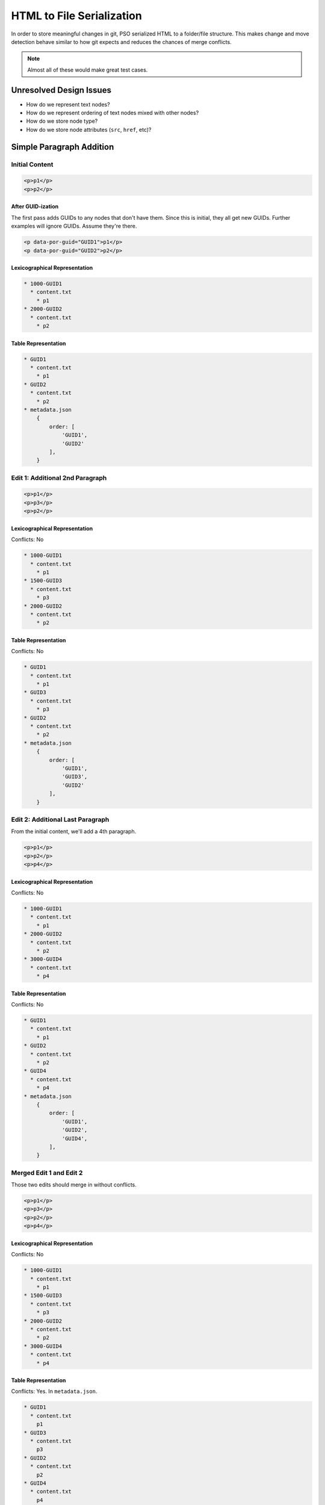 ##########################
HTML to File Serialization
##########################

In order to store meaningful changes in git,
PSO serialized HTML to a folder/file structure.
This makes change and move detection
behave similar to how git expects
and reduces the chances of merge conflicts.

.. note::

    Almost all of these
    would make great test cases.

************************
Unresolved Design Issues
************************

* How do we represent text nodes?
* How do we represent ordering
  of text nodes mixed with other nodes?
* How do we store node type?
* How do we store node attributes
  (``src``, ``href``, etc)?

*************************
Simple Paragraph Addition
*************************

Initial Content
===============

.. code-block:: html

    <p>p1</p>
    <p>p2</p>

After GUID-ization
------------------

The first pass adds GUIDs
to any nodes that don't have them.
Since this is initial,
they all get new GUIDs.
Further examples will ignore GUIDs.
Assume they're there.

.. code-block:: html

    <p data-por-guid="GUID1">p1</p>
    <p data-por-guid="GUID2">p2</p>

Lexicographical Representation
------------------------------

.. code-block::

    * 1000-GUID1
      * content.txt
        * p1
    * 2000-GUID2
      * content.txt
        * p2

Table Representation
--------------------

.. code-block::

    * GUID1
      * content.txt
        * p1
    * GUID2
      * content.txt
        * p2
    * metadata.json
        {
            order: [
                'GUID1',
                'GUID2'
            ],
        }

Edit 1: Additional 2nd Paragraph
================================

.. code-block:: html

    <p>p1</p>
    <p>p3</p>
    <p>p2</p>

Lexicographical Representation
------------------------------

Conflicts: No

.. code-block::

    * 1000-GUID1
      * content.txt
        * p1
    * 1500-GUID3
      * content.txt
        * p3
    * 2000-GUID2
      * content.txt
        * p2

Table Representation
--------------------

Conflicts: No

.. code-block::

    * GUID1
      * content.txt
        * p1
    * GUID3
      * content.txt
        * p3
    * GUID2
      * content.txt
        * p2
    * metadata.json
        {
            order: [
                'GUID1',
                'GUID3',
                'GUID2'
            ],
        }

Edit 2: Additional Last Paragraph
=================================

From the initial content,
we'll add a 4th paragraph.

.. code-block:: html

    <p>p1</p>
    <p>p2</p>
    <p>p4</p>

Lexicographical Representation
------------------------------

Conflicts: No

.. code-block::

    * 1000-GUID1
      * content.txt
        * p1
    * 2000-GUID2
      * content.txt
        * p2
    * 3000-GUID4
      * content.txt
        * p4

Table Representation
--------------------

Conflicts: No

.. code-block::

    * GUID1
      * content.txt
        * p1
    * GUID2
      * content.txt
        * p2
    * GUID4
      * content.txt
        * p4
    * metadata.json
        {
            order: [
                'GUID1',
                'GUID2',
                'GUID4',
            ],
        }

Merged Edit 1 and Edit 2
========================

Those two edits
should merge in without conflicts.

.. code-block:: html

    <p>p1</p>
    <p>p3</p>
    <p>p2</p>
    <p>p4</p>

Lexicographical Representation
------------------------------

Conflicts: No

.. code-block::

    * 1000-GUID1
      * content.txt
        * p1
    * 1500-GUID3
      * content.txt
        * p3
    * 2000-GUID2
      * content.txt
        * p2
    * 3000-GUID4
      * content.txt
        * p4

Table Representation
--------------------

Conflicts: Yes. In ``metadata.json``.

.. code-block::

    * GUID1
      * content.txt
        p1
    * GUID3
      * content.txt
        p3
    * GUID2
      * content.txt
        p2
    * GUID4
      * content.txt
        p4
    * metadata.json
        {
            order: [
                'GUID1',
                'GUID3',
                'GUID2',
                'GUID4'
            ]
        }

************
Nested Nodes
************

Initial Content
===============

.. code-block:: html

    <p>p1<span>s1</span>stillp1</p>
    <p>p2</p>

**********
Node Moves
**********

Initial Content
===============

.. code-block:: html

    <p>p1</p>
    <p>p2</p>
    <p>p3</p>
    <p>p4</p>

Lexicographical Representation
------------------------------

.. code-block::

    * 1000-GUID1
      * content.txt
        * p1
    * 2000-GUID2
      * content.txt
        * p2
    * 3000-GUID1
      * content.txt
        * p3
    * 4000-GUID4
      * content.txt
        * p4

Table Representation
--------------------

.. code-block::

    * GUID1
      * content.txt
        * p1
    * GUID2
      * content.txt
        * p2
    * GUID3
      * content.txt
        * p3
    * GUID4
      * content.txt
        * p4
    * metadata.json
        {
            order: [
                'GUID1',
                'GUID2',
                'GUID3',
                'GUID4'
            ],
        }

Edit 1: Last to First
=====================

.. code-block:: html

    <p>p4</p>
    <p>p1</p>
    <p>p2</p>
    <p>p3</p>

Lexicographical Representation
------------------------------

Conflicts: No

.. code-block::

    * 0500-GUID4
      * content.txt
        * p4
    * 1000-GUID1
      * content.txt
        * p1
    * 2000-GUID2
      * content.txt
        * p2
    * 3000-GUID1
      * content.txt
        * p3

Table Representation
--------------------

Conflicts: No

.. code-block::

    * GUID1
      * content.txt
        * p1
    * GUID2
      * content.txt
        * p2
    * GUID3
      * content.txt
        * p3
    * GUID4
      * content.txt
        * p4
    * metadata.json
        {
            order: [
                'GUID4',
                'GUID1',
                'GUID2',
                'GUID3'
            ],
        }

Edit 2: Last to First with content change
=========================================

.. code-block:: html

    <p>p4new</p>
    <p>p1</p>
    <p>p2</p>
    <p>p3</p>

Lexicographical Representation
------------------------------

Conflicts: No

.. code-block::

    * 0500-GUID4
      * content.txt
        * p4new
    * 1000-GUID1
      * content.txt
        * p1
    * 2000-GUID2
      * content.txt
        * p2
    * 3000-GUID1
      * content.txt
        * p3

Table Representation
--------------------

Conflicts: No

.. code-block::

    * GUID1
      * content.txt
        * p1
    * GUID2
      * content.txt
        * p2
    * GUID3
      * content.txt
        * p3
    * GUID4
      * content.txt
        * p4new
    * metadata.json
        {
            order: [
                'GUID4',
                'GUID1',
                'GUID2',
                'GUID3'
            ],
        }

Merged Edit 1 and Edit 2
========================

Those two edits
should merge in without conflicts.

.. code-block:: html

    <p>p4new</p>
    <p>p1</p>
    <p>p2</p>
    <p>p3</p>

Lexicographical Representation
------------------------------

Conflicts: No. Not if content and move
are separate commits.

.. code-block::

    * 0500-GUID4
      * content.txt
        * p4new
    * 1000-GUID1
      * content.txt
        * p1
    * 2000-GUID2
      * content.txt
        * p2
    * 3000-GUID1
      * content.txt
        * p3

Table Representation
--------------------

Conflicts: No

.. code-block::

    * GUID1
      * content.txt
        * p1
    * GUID2
      * content.txt
        * p2
    * GUID3
      * content.txt
        * p3
    * GUID4
      * content.txt
        * p4new
    * metadata.json
        {
            order: [
                'GUID4',
                'GUID1',
                'GUID2',
                'GUID3'
            ],
        }
